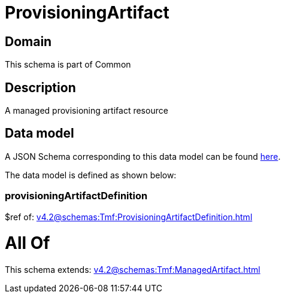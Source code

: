 = ProvisioningArtifact

[#domain]
== Domain

This schema is part of Common

[#description]
== Description

A managed provisioning artifact resource


[#data_model]
== Data model

A JSON Schema corresponding to this data model can be found https://tmforum.org[here].

The data model is defined as shown below:


=== provisioningArtifactDefinition
$ref of: xref:v4.2@schemas:Tmf:ProvisioningArtifactDefinition.adoc[]


= All Of 
This schema extends: xref:v4.2@schemas:Tmf:ManagedArtifact.adoc[]
